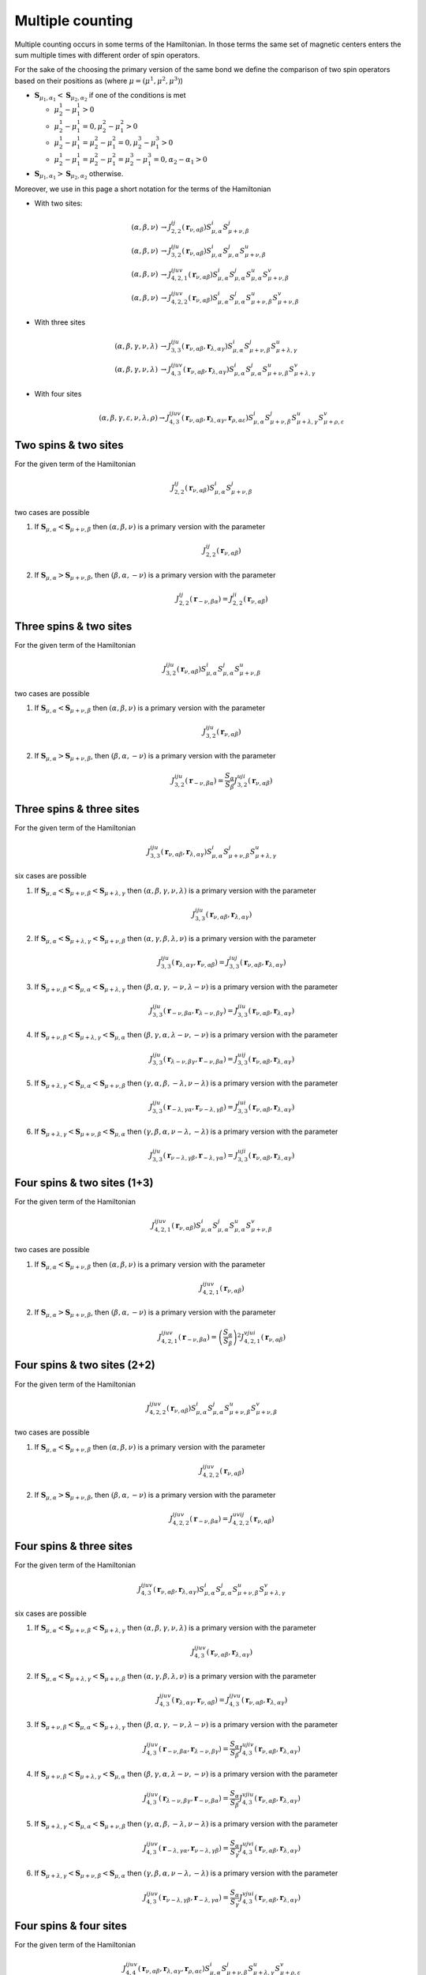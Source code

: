 .. _user-guide_theory-behind_multiple-counting:

*****************
Multiple counting
*****************

Multiple counting occurs in some terms of the Hamiltonian. In those terms the
same set of magnetic centers enters the sum multiple times with different order of
spin operators.

For the sake of the choosing the primary version of the same bond we define the
comparison of two spin operators based on their positions as
(where :math:`\mu = (\mu^1, \mu^2, \mu^3)`)

* :math:`\boldsymbol{S}_{\mu_1,\alpha_1} < \boldsymbol{S}_{\mu_2,\alpha_2}` if one of the
  conditions is met

  * :math:`\mu_2^1 - \mu_1^1 > 0`
  * :math:`\mu_2^1 - \mu_1^1 = 0, \mu_2^2 - \mu_1^2 > 0`
  * :math:`\mu_2^1 - \mu_1^1 = \mu_2^2 - \mu_1^2 = 0, \mu_2^3 - \mu_1^3 > 0`
  * :math:`\mu_2^1 - \mu_1^1 = \mu_2^2 - \mu_1^2 = \mu_2^3 - \mu_1^3 = 0, \alpha_2 - \alpha_1 > 0`

* :math:`\boldsymbol{S}_{\mu_1,\alpha_1} > \boldsymbol{S}_{\mu_2,\alpha_2}` otherwise.

Moreover, we use in this page a short notation for the terms of the Hamiltonian

* With two sites:

  .. math::

    (\alpha, \beta, \nu) &\rightarrow
    J_{2,2}^{ij}(\boldsymbol{r}_{\nu,\alpha\beta})
    S_{\mu,\alpha}^i
    S_{\mu+\nu,\beta}^j
    \\
    (\alpha, \beta, \nu) &\rightarrow
    J_{3, 2}^{iju}(\boldsymbol{r}_{\nu,\alpha\beta})
    S_{\mu,\alpha}^i
    S_{\mu,\alpha}^j
    S_{\mu+\nu,\beta}^u
    \\
    (\alpha, \beta, \nu) &\rightarrow
    J_{4, 2, 1}^{ijuv}(\boldsymbol{r}_{\nu,\alpha\beta})
    S_{\mu,\alpha}^i
    S_{\mu,\alpha}^j
    S_{\mu,\alpha}^u
    S_{\mu+\nu,\beta}^v
    \\
    (\alpha, \beta, \nu) &\rightarrow
    J_{4, 2, 2}^{ijuv}(\boldsymbol{r}_{\nu,\alpha\beta})
    S_{\mu,\alpha}^i
    S_{\mu,\alpha}^j
    S_{\mu+\nu,\beta}^u
    S_{\mu+\nu,\beta}^v

* With three sites

  .. math::

    (\alpha, \beta, \gamma, \nu, \lambda) &\rightarrow
    J_{3, 3}^{iju}(\boldsymbol{r}_{\nu,\alpha\beta}, \boldsymbol{r}_{\lambda,\alpha\gamma})
    S_{\mu,\alpha}^i
    S_{\mu+\nu,\beta}^j
    S_{\mu+\lambda,\gamma}^u
    \\
    (\alpha, \beta, \gamma, \nu, \lambda) &\rightarrow
    J_{4, 3}^{ijuv}(\boldsymbol{r}_{\nu,\alpha\beta}, \boldsymbol{r}_{\lambda,\alpha\gamma})
    S_{\mu,\alpha}^i
    S_{\mu,\alpha}^j
    S_{\mu+\nu,\beta}^u
    S_{\mu+\lambda,\gamma}^v

* With four sites

  .. math::

    (\alpha, \beta, \gamma, \varepsilon, \nu, \lambda, \rho) \rightarrow
    J_{4, 3}^{ijuv}(\boldsymbol{r}_{\nu,\alpha\beta}, \boldsymbol{r}_{\lambda,\alpha\gamma}, \boldsymbol{r}_{\rho,\alpha\varepsilon})
    S_{\mu,\alpha}^i
    S_{\mu+\nu,\beta}^j
    S_{\mu+\lambda,\gamma}^u
    S_{\mu+\rho,\varepsilon}^v



Two spins & two sites
=====================

For the given term of the Hamiltonian

.. math::

    J_{2,2}^{ij}(\boldsymbol{r}_{\nu,\alpha\beta})
    S_{\mu,\alpha}^i
    S_{\mu+\nu,\beta}^j

two cases are possible

#.  If :math:`\boldsymbol{S}_{\mu,\alpha} < \boldsymbol{S}_{\mu+\nu,\beta}` then
    :math:`(\alpha, \beta, \nu)` is a primary version with the parameter

    .. math::
      J_{2,2}^{ij}(\boldsymbol{r}_{\nu,\alpha\beta})

#.  If :math:`\boldsymbol{S}_{\mu,\alpha} > \boldsymbol{S}_{\mu+\nu,\beta}`, then
    :math:`(\beta, \alpha, -\nu)` is a primary version with the parameter

    .. math::
      J_{2,2}^{ij}(\boldsymbol{r}_{-\nu,\beta\alpha})
      =
      J_{2,2}^{ji}(\boldsymbol{r}_{\nu,\alpha\beta})

Three spins & two sites
=======================

For the given term of the Hamiltonian

.. math::

    J_{3, 2}^{iju}(\boldsymbol{r}_{\nu,\alpha\beta})
    S_{\mu,\alpha}^i
    S_{\mu,\alpha}^j
    S_{\mu+\nu,\beta}^u

two cases are possible

#.  If :math:`\boldsymbol{S}_{\mu,\alpha} < \boldsymbol{S}_{\mu+\nu,\beta}` then
    :math:`(\alpha, \beta, \nu)` is a primary version with the parameter

    .. math::
      J_{3, 2}^{iju}(\boldsymbol{r}_{\nu,\alpha\beta})

#.  If :math:`\boldsymbol{S}_{\mu,\alpha} > \boldsymbol{S}_{\mu+\nu,\beta}`, then
    :math:`(\beta, \alpha, -\nu)` is a primary version with the parameter

    .. math::
      J_{3,2}^{iju}(\boldsymbol{r}_{-\nu,\beta\alpha})
      =
      \dfrac{S_{\alpha}}{S_{\beta}}
      J_{3,2}^{uji}(\boldsymbol{r}_{\nu,\alpha\beta})

Three spins & three sites
=========================

For the given term of the Hamiltonian

.. math::

    J_{3, 3}^{iju}(\boldsymbol{r}_{\nu,\alpha\beta}, \boldsymbol{r}_{\lambda,\alpha\gamma})
    S_{\mu,\alpha}^i
    S_{\mu+\nu,\beta}^j
    S_{\mu+\lambda,\gamma}^u

six cases are possible

#.  If :math:`\boldsymbol{S}_{\mu,\alpha} < \boldsymbol{S}_{\mu+\nu,\beta} < \boldsymbol{S}_{\mu+\lambda,\gamma}` then
    :math:`(\alpha, \beta, \gamma, \nu, \lambda)` is a primary version with the parameter

    .. math::
      J_{3, 3}^{iju}(\boldsymbol{r}_{\nu,\alpha\beta}, \boldsymbol{r}_{\lambda,\alpha\gamma})

#.  If :math:`\boldsymbol{S}_{\mu,\alpha} < \boldsymbol{S}_{\mu+\lambda,\gamma} < \boldsymbol{S}_{\mu+\nu,\beta}` then
    :math:`(\alpha, \gamma, \beta, \lambda, \nu)` is a primary version with the parameter

    .. math::
      J_{3, 3}^{iju}(\boldsymbol{r}_{\lambda,\alpha\gamma}, \boldsymbol{r}_{\nu,\alpha\beta})
      =
      J_{3, 3}^{iuj}(\boldsymbol{r}_{\nu,\alpha\beta}, \boldsymbol{r}_{\lambda,\alpha\gamma})

#.  If :math:`\boldsymbol{S}_{\mu+\nu,\beta} < \boldsymbol{S}_{\mu,\alpha} < \boldsymbol{S}_{\mu+\lambda,\gamma}` then
    :math:`(\beta, \alpha, \gamma, -\nu, \lambda - \nu)` is a primary version with the parameter

    .. math::
      J_{3, 3}^{iju}(\boldsymbol{r}_{-\nu,\beta\alpha}, \boldsymbol{r}_{\lambda - \nu,\beta\gamma})
      =
      J_{3, 3}^{jiu}(\boldsymbol{r}_{\nu,\alpha\beta}, \boldsymbol{r}_{\lambda,\alpha\gamma})

#.  If :math:`\boldsymbol{S}_{\mu+\nu,\beta} < \boldsymbol{S}_{\mu+\lambda,\gamma} < \boldsymbol{S}_{\mu,\alpha}` then
    :math:`(\beta, \gamma, \alpha, \lambda - \nu, -\nu)` is a primary version with the parameter

    .. math::
      J_{3, 3}^{iju}(\boldsymbol{r}_{\lambda - \nu,\beta\gamma}, \boldsymbol{r}_{-\nu,\beta\alpha})
      =
      J_{3, 3}^{uij}(\boldsymbol{r}_{\nu,\alpha\beta}, \boldsymbol{r}_{\lambda,\alpha\gamma})

#.  If :math:`\boldsymbol{S}_{\mu+\lambda,\gamma} < \boldsymbol{S}_{\mu,\alpha} < \boldsymbol{S}_{\mu+\nu,\beta}` then
    :math:`(\gamma, \alpha, \beta, -\lambda, \nu - \lambda)` is a primary version with the parameter

    .. math::
      J_{3, 3}^{iju}(\boldsymbol{r}_{-\lambda, \gamma\alpha}, \boldsymbol{r}_{\nu - \lambda,\gamma\beta})
      =
      J_{3, 3}^{jui}(\boldsymbol{r}_{\nu,\alpha\beta}, \boldsymbol{r}_{\lambda,\alpha\gamma})

#.  If :math:`\boldsymbol{S}_{\mu+\lambda,\gamma} < \boldsymbol{S}_{\mu+\nu,\beta} < \boldsymbol{S}_{\mu,\alpha}` then
    :math:`(\gamma, \beta, \alpha, \nu - \lambda, -\lambda)` is a primary version with the parameter

    .. math::
      J_{3, 3}^{iju}(\boldsymbol{r}_{\nu - \lambda,\gamma\beta}, \boldsymbol{r}_{-\lambda, \gamma\alpha})
      =
      J_{3, 3}^{uji}(\boldsymbol{r}_{\nu,\alpha\beta}, \boldsymbol{r}_{\lambda,\alpha\gamma})

Four spins & two sites (1+3)
============================

For the given term of the Hamiltonian

.. math::

    J_{4, 2, 1}^{ijuv}(\boldsymbol{r}_{\nu,\alpha\beta})
    S_{\mu,\alpha}^i
    S_{\mu,\alpha}^j
    S_{\mu,\alpha}^u
    S_{\mu+\nu,\beta}^v

two cases are possible

#.  If :math:`\boldsymbol{S}_{\mu,\alpha} < \boldsymbol{S}_{\mu+\nu,\beta}` then
    :math:`(\alpha, \beta, \nu)` is a primary version with the parameter

    .. math::
      J_{4, 2, 1}^{ijuv}(\boldsymbol{r}_{\nu,\alpha\beta})

#.  If :math:`\boldsymbol{S}_{\mu,\alpha} > \boldsymbol{S}_{\mu+\nu,\beta}`, then
    :math:`(\beta, \alpha, -\nu)` is a primary version with the parameter

    .. math::
      J_{4, 2, 1}^{ijuv}(\boldsymbol{r}_{-\nu,\beta\alpha})
      =
      \left(\dfrac{S_{\alpha}}{S_{\beta}}\right)^2
      J_{4, 2, 1}^{vjui}(\boldsymbol{r}_{\nu,\alpha\beta})

Four spins & two sites (2+2)
============================

For the given term of the Hamiltonian

.. math::

    J_{4, 2, 2}^{ijuv}(\boldsymbol{r}_{\nu,\alpha\beta})
    S_{\mu,\alpha}^i
    S_{\mu,\alpha}^j
    S_{\mu+\nu,\beta}^u
    S_{\mu+\nu,\beta}^v

two cases are possible

#.  If :math:`\boldsymbol{S}_{\mu,\alpha} < \boldsymbol{S}_{\mu+\nu,\beta}` then
    :math:`(\alpha, \beta, \nu)` is a primary version with the parameter

    .. math::
      J_{4, 2, 2}^{ijuv}(\boldsymbol{r}_{\nu,\alpha\beta})

#.  If :math:`\boldsymbol{S}_{\mu,\alpha} > \boldsymbol{S}_{\mu+\nu,\beta}`, then
    :math:`(\beta, \alpha, -\nu)` is a primary version with the parameter

    .. math::
      J_{4, 2, 2}^{ijuv}(\boldsymbol{r}_{-\nu,\beta\alpha})
      =
      J_{4, 2, 2}^{uvij}(\boldsymbol{r}_{\nu,\alpha\beta})

Four spins & three sites
========================

For the given term of the Hamiltonian

.. math::

    J_{4, 3}^{ijuv}(\boldsymbol{r}_{\nu,\alpha\beta}, \boldsymbol{r}_{\lambda,\alpha\gamma})
    S_{\mu,\alpha}^i
    S_{\mu,\alpha}^j
    S_{\mu+\nu,\beta}^u
    S_{\mu+\lambda,\gamma}^v

six cases are possible

#.  If :math:`\boldsymbol{S}_{\mu,\alpha} < \boldsymbol{S}_{\mu+\nu,\beta} < \boldsymbol{S}_{\mu+\lambda,\gamma}` then
    :math:`(\alpha, \beta, \gamma, \nu, \lambda)` is a primary version with the parameter

    .. math::
      J_{4, 3}^{ijuv}(\boldsymbol{r}_{\nu,\alpha\beta}, \boldsymbol{r}_{\lambda,\alpha\gamma})

#.  If :math:`\boldsymbol{S}_{\mu,\alpha} < \boldsymbol{S}_{\mu+\lambda,\gamma} < \boldsymbol{S}_{\mu+\nu,\beta}` then
    :math:`(\alpha, \gamma, \beta, \lambda, \nu)` is a primary version with the parameter

    .. math::
      J_{4, 3}^{ijuv}(\boldsymbol{r}_{\lambda,\alpha\gamma}, \boldsymbol{r}_{\nu,\alpha\beta})
      =
      J_{4, 3}^{ijvu}(\boldsymbol{r}_{\nu,\alpha\beta}, \boldsymbol{r}_{\lambda,\alpha\gamma})

#.  If :math:`\boldsymbol{S}_{\mu+\nu,\beta} < \boldsymbol{S}_{\mu,\alpha} < \boldsymbol{S}_{\mu+\lambda,\gamma}` then
    :math:`(\beta, \alpha, \gamma, -\nu, \lambda - \nu)` is a primary version with the parameter

    .. math::
      J_{4, 3}^{ijuv}(\boldsymbol{r}_{-\nu,\beta\alpha}, \boldsymbol{r}_{\lambda - \nu,\beta\gamma})
      =
      \dfrac{S_{\alpha}}{S_{\beta}}
      J_{4, 3}^{ujiv}(\boldsymbol{r}_{\nu,\alpha\beta}, \boldsymbol{r}_{\lambda,\alpha\gamma})

#.  If :math:`\boldsymbol{S}_{\mu+\nu,\beta} < \boldsymbol{S}_{\mu+\lambda,\gamma} < \boldsymbol{S}_{\mu,\alpha}` then
    :math:`(\beta, \gamma, \alpha, \lambda - \nu, -\nu)` is a primary version with the parameter

    .. math::
      J_{4, 3}^{ijuv}(\boldsymbol{r}_{\lambda - \nu,\beta\gamma}, \boldsymbol{r}_{-\nu,\beta\alpha})
      =
      \dfrac{S_{\alpha}}{S_{\beta}}
      J_{4, 3}^{vjiu}(\boldsymbol{r}_{\nu,\alpha\beta}, \boldsymbol{r}_{\lambda,\alpha\gamma})

#.  If :math:`\boldsymbol{S}_{\mu+\lambda,\gamma} < \boldsymbol{S}_{\mu,\alpha} < \boldsymbol{S}_{\mu+\nu,\beta}` then
    :math:`(\gamma, \alpha, \beta, -\lambda, \nu - \lambda)` is a primary version with the parameter

    .. math::
      J_{4, 3}^{ijuv}(\boldsymbol{r}_{-\lambda, \gamma\alpha}, \boldsymbol{r}_{\nu - \lambda,\gamma\beta})
      =
      \dfrac{S_{\alpha}}{S_{\gamma}}
      J_{4, 3}^{ujvi}(\boldsymbol{r}_{\nu,\alpha\beta}, \boldsymbol{r}_{\lambda,\alpha\gamma})

#.  If :math:`\boldsymbol{S}_{\mu+\lambda,\gamma} < \boldsymbol{S}_{\mu+\nu,\beta} < \boldsymbol{S}_{\mu,\alpha}` then
    :math:`(\gamma, \beta, \alpha, \nu - \lambda, -\lambda)` is a primary version with the parameter

    .. math::
      J_{4, 3}^{ijuv}(\boldsymbol{r}_{\nu - \lambda,\gamma\beta}, \boldsymbol{r}_{-\lambda, \gamma\alpha})
      =
      \dfrac{S_{\alpha}}{S_{\gamma}}
      J_{4, 3}^{vjui}(\boldsymbol{r}_{\nu,\alpha\beta}, \boldsymbol{r}_{\lambda,\alpha\gamma})

Four spins & four sites
=======================

For the given term of the Hamiltonian

.. math::

    J_{4, 4}^{ijuv}(\boldsymbol{r}_{\nu,\alpha\beta}, \boldsymbol{r}_{\lambda,\alpha\gamma}, \boldsymbol{r}_{\rho,\alpha\varepsilon})
    S_{\mu,\alpha}^i
    S_{\mu+\nu,\beta}^j
    S_{\mu+\lambda,\gamma}^u
    S_{\mu+\rho,\varepsilon}^v

twenty four cases are possible

#.  If :math:`\boldsymbol{S}_{\mu,\alpha} < \boldsymbol{S}_{\mu+\nu,\beta} < \boldsymbol{S}_{\mu+\lambda,\gamma} < \boldsymbol{S}_{\mu+\rho,\varepsilon}` then
    :math:`(\alpha, \beta, \gamma, \varepsilon, \nu, \lambda, \rho)` is a primary version with the parameter

    .. math::
      J_{4, 4}^{ijuv}(\boldsymbol{r}_{\nu,\alpha\beta}, \boldsymbol{r}_{\lambda,\alpha\gamma}, \boldsymbol{r}_{\rho,\alpha\varepsilon})

#.  If :math:`\boldsymbol{S}_{\mu,\alpha} < \boldsymbol{S}_{\mu+\nu,\beta} < \boldsymbol{S}_{\mu+\rho,\varepsilon} < \boldsymbol{S}_{\mu+\lambda,\gamma}` then
    :math:`(\alpha, \beta, \varepsilon, \gamma, \nu, \rho, \lambda)` is a primary version with the parameter

    .. math::
      J_{4, 4}^{ijuv}(\boldsymbol{r}_{\nu,\alpha\beta}, \boldsymbol{r}_{\rho,\alpha\varepsilon}, \boldsymbol{r}_{\lambda,\alpha\gamma})
      =
      J_{4, 4}^{ijvu}(\boldsymbol{r}_{\nu,\alpha\beta}, \boldsymbol{r}_{\lambda,\alpha\gamma}, \boldsymbol{r}_{\rho,\alpha\varepsilon})

#.  If :math:`\boldsymbol{S}_{\mu,\alpha} < \boldsymbol{S}_{\mu+\lambda,\gamma} < \boldsymbol{S}_{\mu+\nu,\beta} < \boldsymbol{S}_{\mu+\rho,\varepsilon}` then
    :math:`(\alpha, \gamma, \beta, \varepsilon, \lambda, \nu, \rho)` is a primary version with the parameter

    .. math::
      J_{4, 4}^{ijuv}(\boldsymbol{r}_{\lambda,\alpha\gamma}, \boldsymbol{r}_{\nu,\alpha\beta}, \boldsymbol{r}_{\rho,\alpha\varepsilon})
      =
      J_{4, 4}^{iujv}(\boldsymbol{r}_{\nu,\alpha\beta}, \boldsymbol{r}_{\lambda,\alpha\gamma}, \boldsymbol{r}_{\rho,\alpha\varepsilon})

#.  If :math:`\boldsymbol{S}_{\mu,\alpha} < \boldsymbol{S}_{\mu+\lambda,\gamma} < \boldsymbol{S}_{\mu+\rho,\varepsilon} < \boldsymbol{S}_{\mu+\nu,\beta}` then
    :math:`(\alpha, \gamma, \varepsilon, \beta, \lambda, \rho, \nu)` is a primary version with the parameter

    .. math::
      J_{4, 4}^{ijuv}(\boldsymbol{r}_{\lambda,\alpha\gamma}, \boldsymbol{r}_{\rho,\alpha\varepsilon}, \boldsymbol{r}_{\nu,\alpha\beta})
      =
      J_{4, 4}^{ivju}(\boldsymbol{r}_{\nu,\alpha\beta}, \boldsymbol{r}_{\lambda,\alpha\gamma}, \boldsymbol{r}_{\rho,\alpha\varepsilon})

#.  If :math:`\boldsymbol{S}_{\mu,\alpha} < \boldsymbol{S}_{\mu+\rho,\varepsilon} < \boldsymbol{S}_{\mu+\nu,\beta} < \boldsymbol{S}_{\mu+\lambda,\gamma}` then
    :math:`(\alpha, \varepsilon, \beta, \gamma, \rho, \nu, \lambda)` is a primary version with the parameter

    .. math::
      J_{4, 4}^{ijuv}(\boldsymbol{r}_{\rho,\alpha\varepsilon}, \boldsymbol{r}_{\nu,\alpha\beta}, \boldsymbol{r}_{\lambda,\alpha\gamma})
      =
      J_{4, 4}^{iuvj}(\boldsymbol{r}_{\nu,\alpha\beta}, \boldsymbol{r}_{\lambda,\alpha\gamma}, \boldsymbol{r}_{\rho,\alpha\varepsilon})

#.  If :math:`\boldsymbol{S}_{\mu,\alpha} < \boldsymbol{S}_{\mu+\rho,\varepsilon} < \boldsymbol{S}_{\mu+\lambda,\gamma} < \boldsymbol{S}_{\mu+\nu,\beta}` then
    :math:`(\alpha, \varepsilon, \gamma, \beta, \rho, \lambda, \nu)` is a primary version with the parameter

    .. math::
      J_{4, 4}^{ijuv}(\boldsymbol{r}_{\rho,\alpha\varepsilon}, \boldsymbol{r}_{\lambda,\alpha\gamma}, \boldsymbol{r}_{\nu,\alpha\beta})
      =
      J_{4, 4}^{ivuj}(\boldsymbol{r}_{\nu,\alpha\beta}, \boldsymbol{r}_{\lambda,\alpha\gamma}, \boldsymbol{r}_{\rho,\alpha\varepsilon})

#.  If :math:`\boldsymbol{S}_{\mu+\nu,\beta} < \boldsymbol{S}_{\mu,\alpha} < \boldsymbol{S}_{\mu+\lambda,\gamma} < \boldsymbol{S}_{\mu+\rho,\varepsilon}` then
    :math:`(\beta, \alpha, \gamma, \varepsilon, -\nu, \lambda-\nu, \rho-\nu)` is a primary version with the parameter

    .. math::
      J_{4, 4}^{ijuv}(\boldsymbol{r}_{-\nu,\beta\alpha}, \boldsymbol{r}_{\lambda-\nu,\beta\gamma}, \boldsymbol{r}_{\rho-\nu,\beta\varepsilon})
      =
      J_{4, 4}^{jiuv}(\boldsymbol{r}_{\nu,\alpha\beta}, \boldsymbol{r}_{\lambda,\alpha\gamma}, \boldsymbol{r}_{\rho,\alpha\varepsilon})

#.  If :math:`\boldsymbol{S}_{\mu+\nu,\beta} < \boldsymbol{S}_{\mu,\alpha} < \boldsymbol{S}_{\mu+\rho,\varepsilon} < \boldsymbol{S}_{\mu+\lambda,\gamma}` then
    :math:`(\beta, \alpha, \gamma, \varepsilon, -\nu, \rho-\nu, \lambda-\nu)` is a primary version with the parameter

    .. math::
      J_{4, 4}^{ijuv}(\boldsymbol{r}_{-\nu,\beta\alpha}, \boldsymbol{r}_{\rho-\nu,\beta\varepsilon}, \boldsymbol{r}_{\lambda-\nu,\beta\gamma})
      =
      J_{4, 4}^{jivu}(\boldsymbol{r}_{\nu,\alpha\beta}, \boldsymbol{r}_{\lambda,\alpha\gamma}, \boldsymbol{r}_{\rho,\alpha\varepsilon})

#.  If :math:`\boldsymbol{S}_{\mu+\nu,\beta} < \boldsymbol{S}_{\mu+\lambda,\gamma} < \boldsymbol{S}_{\mu,\alpha} < \boldsymbol{S}_{\mu+\rho,\varepsilon}` then
    :math:`(\beta, \gamma, \alpha, \varepsilon, \lambda-\nu, -\nu, \rho-\nu)` is a primary version with the parameter

    .. math::
      J_{4, 4}^{ijuv}(\boldsymbol{r}_{\lambda-\nu,\beta\gamma}, \boldsymbol{r}_{-\nu,\beta\alpha}, \boldsymbol{r}_{\rho-\nu,\beta\varepsilon})
      =
      J_{4, 4}^{uijv}(\boldsymbol{r}_{\nu,\alpha\beta}, \boldsymbol{r}_{\lambda,\alpha\gamma}, \boldsymbol{r}_{\rho,\alpha\varepsilon})

#.  If :math:`\boldsymbol{S}_{\mu+\nu,\beta} < \boldsymbol{S}_{\mu+\lambda,\gamma} < \boldsymbol{S}_{\mu+\rho,\varepsilon} < \boldsymbol{S}_{\mu,\alpha}` then
    :math:`(\beta, \gamma, \varepsilon, \alpha, \lambda-\nu, \rho-\nu, -\nu)` is a primary version with the parameter

    .. math::
      J_{4, 4}^{ijuv}(\boldsymbol{r}_{\lambda-\nu,\beta\gamma}, \boldsymbol{r}_{\rho-\nu,\beta\varepsilon}, \boldsymbol{r}_{-\nu,\beta\alpha})
      =
      J_{4, 4}^{viju}(\boldsymbol{r}_{\nu,\alpha\beta}, \boldsymbol{r}_{\lambda,\alpha\gamma}, \boldsymbol{r}_{\rho,\alpha\varepsilon})

#.  If :math:`\boldsymbol{S}_{\mu+\nu,\beta} < \boldsymbol{S}_{\mu+\rho,\varepsilon} < \boldsymbol{S}_{\mu,\alpha} < \boldsymbol{S}_{\mu+\lambda,\gamma}` then
    :math:`(\beta, \varepsilon, \alpha, \gamma, \rho-\nu, -\nu, \lambda-\nu)` is a primary version with the parameter

    .. math::
      J_{4, 4}^{ijuv}(\boldsymbol{r}_{\rho-\nu,\beta\varepsilon}, \boldsymbol{r}_{-\nu,\beta\alpha}, \boldsymbol{r}_{\lambda-\nu,\beta\gamma})
      =
      J_{4, 4}^{uivj}(\boldsymbol{r}_{\nu,\alpha\beta}, \boldsymbol{r}_{\lambda,\alpha\gamma}, \boldsymbol{r}_{\rho,\alpha\varepsilon})

#.  If :math:`\boldsymbol{S}_{\mu+\nu,\beta} < \boldsymbol{S}_{\mu+\rho,\varepsilon} < \boldsymbol{S}_{\mu+\lambda,\gamma} < \boldsymbol{S}_{\mu,\alpha}` then
    :math:`(\beta, \varepsilon, \gamma, \alpha, \rho-\nu, \lambda-\nu, -\nu)` is a primary version with the parameter

    .. math::
      J_{4, 4}^{ijuv}(\boldsymbol{r}_{\rho-\nu,\beta\varepsilon}, \boldsymbol{r}_{\lambda-\nu,\beta\gamma}, \boldsymbol{r}_{-\nu,\beta\alpha})
      =
      J_{4, 4}^{viuj}(\boldsymbol{r}_{\nu,\alpha\beta}, \boldsymbol{r}_{\lambda,\alpha\gamma}, \boldsymbol{r}_{\rho,\alpha\varepsilon})

#.  If :math:`\boldsymbol{S}_{\mu+\lambda,\gamma} < \boldsymbol{S}_{\mu,\alpha} < \boldsymbol{S}_{\mu+\nu,\beta} < \boldsymbol{S}_{\mu+\rho,\varepsilon}` then
    :math:`(\gamma, \alpha, \beta, \varepsilon, -\lambda, \nu-\lambda, \rho-\lambda)` is a primary version with the parameter

    .. math::
      J_{4, 4}^{ijuv}(\boldsymbol{r}_{-\lambda,\gamma\alpha}, \boldsymbol{r}_{\nu-\lambda,\gamma\beta}, \boldsymbol{r}_{\rho-\lambda,\gamma\varepsilon})
      =
      J_{4, 4}^{juiv}(\boldsymbol{r}_{\nu,\alpha\beta}, \boldsymbol{r}_{\lambda,\alpha\gamma}, \boldsymbol{r}_{\rho,\alpha\varepsilon})

#.  If :math:`\boldsymbol{S}_{\mu+\lambda,\gamma} < \boldsymbol{S}_{\mu,\alpha} < \boldsymbol{S}_{\mu+\rho,\varepsilon} < \boldsymbol{S}_{\mu+\nu,\beta}` then
    :math:`(\gamma, \alpha, \varepsilon, \beta, -\lambda, \rho-\lambda, \nu-\lambda)` is a primary version with the parameter

    .. math::
      J_{4, 4}^{ijuv}(\boldsymbol{r}_{-\lambda,\gamma\alpha}, \boldsymbol{r}_{\rho-\lambda,\gamma\varepsilon}, \boldsymbol{r}_{\nu-\lambda,\gamma\beta})
      =
      J_{4, 4}^{jviu}(\boldsymbol{r}_{\nu,\alpha\beta}, \boldsymbol{r}_{\lambda,\alpha\gamma}, \boldsymbol{r}_{\rho,\alpha\varepsilon})

#.  If :math:`\boldsymbol{S}_{\mu+\lambda,\gamma} < \boldsymbol{S}_{\mu+\nu,\beta} < \boldsymbol{S}_{\mu,\alpha} < \boldsymbol{S}_{\mu+\rho,\varepsilon}` then
    :math:`(\gamma, \beta, \alpha, \varepsilon, \nu-\lambda, -\lambda, \rho-\lambda)` is a primary version with the parameter

    .. math::
      J_{4, 4}^{ijuv}(\boldsymbol{r}_{\nu-\lambda,\gamma\beta}, \boldsymbol{r}_{-\lambda,\gamma\alpha}, \boldsymbol{r}_{\rho-\lambda,\gamma\varepsilon})
      =
      J_{4, 4}^{ujiv}(\boldsymbol{r}_{\nu,\alpha\beta}, \boldsymbol{r}_{\lambda,\alpha\gamma}, \boldsymbol{r}_{\rho,\alpha\varepsilon})

#.  If :math:`\boldsymbol{S}_{\mu+\lambda,\gamma} < \boldsymbol{S}_{\mu+\nu,\beta} < \boldsymbol{S}_{\mu+\rho,\varepsilon} < \boldsymbol{S}_{\mu,\alpha}` then
    :math:`(\gamma, \beta, \varepsilon, \alpha, \nu-\lambda, \rho-\lambda, -\lambda)` is a primary version with the parameter

    .. math::
      J_{4, 4}^{ijuv}(\boldsymbol{r}_{\nu-\lambda,\gamma\beta}, \boldsymbol{r}_{\rho-\lambda,\gamma\varepsilon}, \boldsymbol{r}_{-\lambda,\gamma\alpha})
      =
      J_{4, 4}^{vjiu}(\boldsymbol{r}_{\nu,\alpha\beta}, \boldsymbol{r}_{\lambda,\alpha\gamma}, \boldsymbol{r}_{\rho,\alpha\varepsilon})

#.  If :math:`\boldsymbol{S}_{\mu+\lambda,\gamma} < \boldsymbol{S}_{\mu+\rho,\varepsilon} < \boldsymbol{S}_{\mu,\alpha} < \boldsymbol{S}_{\mu+\nu,\beta}` then
    :math:`(\gamma, \varepsilon, \alpha, \beta, \rho-\lambda, -\lambda, \nu-\lambda)` is a primary version with the parameter

    .. math::
      J_{4, 4}^{ijuv}(\boldsymbol{r}_{\rho-\lambda,\gamma\varepsilon}, \boldsymbol{r}_{-\lambda,\gamma\alpha}, \boldsymbol{r}_{\nu-\lambda,\gamma\beta})
      =
      J_{4, 4}^{uvij}(\boldsymbol{r}_{\nu,\alpha\beta}, \boldsymbol{r}_{\lambda,\alpha\gamma}, \boldsymbol{r}_{\rho,\alpha\varepsilon})

#.  If :math:`\boldsymbol{S}_{\mu+\lambda,\gamma} < \boldsymbol{S}_{\mu+\rho,\varepsilon} < \boldsymbol{S}_{\mu+\nu,\beta} < \boldsymbol{S}_{\mu,\alpha}` then
    :math:`(\gamma, \varepsilon, \beta, \alpha, \rho-\lambda, \nu-\lambda, -\lambda)` is a primary version with the parameter

    .. math::
      J_{4, 4}^{ijuv}(\boldsymbol{r}_{\rho-\lambda,\gamma\varepsilon}, \boldsymbol{r}_{\nu-\lambda,\gamma\beta}, \boldsymbol{r}_{-\lambda,\gamma\alpha})
      =
      J_{4, 4}^{vuij}(\boldsymbol{r}_{\nu,\alpha\beta}, \boldsymbol{r}_{\lambda,\alpha\gamma}, \boldsymbol{r}_{\rho,\alpha\varepsilon})

#.  If :math:`\boldsymbol{S}_{\mu+\rho,\varepsilon} < \boldsymbol{S}_{\mu,\alpha} < \boldsymbol{S}_{\mu+\nu,\beta} < \boldsymbol{S}_{\mu+\lambda,\gamma}` then
    :math:`(\varepsilon, \alpha, \beta, \gamma, -\rho, \nu-\rho, \lambda-\rho)` is a primary version with the parameter

    .. math::
      J_{4, 4}^{ijuv}(\boldsymbol{r}_{-\rho,\varepsilon,\alpha}, \boldsymbol{r}_{\nu-\rho,\varepsilon,\beta}, \boldsymbol{r}_{\lambda-\rho,\varepsilon,\gamma})
      =
      J_{4, 4}^{juvi}(\boldsymbol{r}_{\nu,\alpha\beta}, \boldsymbol{r}_{\lambda,\alpha\gamma}, \boldsymbol{r}_{\rho,\alpha\varepsilon})

#.  If :math:`\boldsymbol{S}_{\mu+\rho,\varepsilon} < \boldsymbol{S}_{\mu,\alpha} < \boldsymbol{S}_{\mu+\lambda,\gamma} < \boldsymbol{S}_{\mu+\nu,\beta}` then
    :math:`(\varepsilon, \alpha, \gamma, \beta, -\rho, \lambda-\rho, \nu-\rho)` is a primary version with the parameter

    .. math::
      J_{4, 4}^{ijuv}(\boldsymbol{r}_{-\rho,\varepsilon,\alpha}, \boldsymbol{r}_{\lambda-\rho,\varepsilon,\gamma}, \boldsymbol{r}_{\nu-\rho,\varepsilon,\beta})
      =
      J_{4, 4}^{jvui}(\boldsymbol{r}_{\nu,\alpha\beta}, \boldsymbol{r}_{\lambda,\alpha\gamma}, \boldsymbol{r}_{\rho,\alpha\varepsilon})

#.  If :math:`\boldsymbol{S}_{\mu+\rho,\varepsilon} < \boldsymbol{S}_{\mu+\nu,\beta} < \boldsymbol{S}_{\mu,\alpha} < \boldsymbol{S}_{\mu+\lambda,\gamma}` then
    :math:`(\varepsilon, \beta, \alpha, \gamma, \nu-\rho, -\rho, \lambda-\rho)` is a primary version with the parameter

    .. math::
      J_{4, 4}^{ijuv}(\boldsymbol{r}_{\nu-\rho,\varepsilon,\beta}, \boldsymbol{r}_{-\rho,\varepsilon,\alpha}, \boldsymbol{r}_{\lambda-\rho,\varepsilon,\gamma})
      =
      J_{4, 4}^{ujvi}(\boldsymbol{r}_{\nu,\alpha\beta}, \boldsymbol{r}_{\lambda,\alpha\gamma}, \boldsymbol{r}_{\rho,\alpha\varepsilon})

#.  If :math:`\boldsymbol{S}_{\mu+\rho,\varepsilon} < \boldsymbol{S}_{\mu+\nu,\beta} < \boldsymbol{S}_{\mu+\lambda,\gamma} < \boldsymbol{S}_{\mu,\alpha}` then
    :math:`(\varepsilon, \beta, \gamma, \alpha, \nu-\rho, \lambda-\rho, -\rho)` is a primary version with the parameter

    .. math::
      J_{4, 4}^{ijuv}(\boldsymbol{r}_{\nu-\rho,\varepsilon,\beta}, \boldsymbol{r}_{\lambda-\rho,\varepsilon,\gamma}, \boldsymbol{r}_{-\rho,\varepsilon,\alpha})
      =
      J_{4, 4}^{vjui}(\boldsymbol{r}_{\nu,\alpha\beta}, \boldsymbol{r}_{\lambda,\alpha\gamma}, \boldsymbol{r}_{\rho,\alpha\varepsilon})

#.  If :math:`\boldsymbol{S}_{\mu+\rho,\varepsilon} < \boldsymbol{S}_{\mu+\lambda,\gamma} < \boldsymbol{S}_{\mu,\alpha} < \boldsymbol{S}_{\mu+\nu,\beta}` then
    :math:`(\varepsilon, \gamma, \alpha, \beta, \lambda-\rho, -\rho, \nu-\rho)` is a primary version with the parameter

    .. math::
      J_{4, 4}^{ijuv}(\boldsymbol{r}_{\lambda-\rho,\varepsilon,\gamma}, \boldsymbol{r}_{-\rho,\varepsilon,\alpha}, \boldsymbol{r}_{\nu-\rho,\varepsilon,\beta})
      =
      J_{4, 4}^{uvji}(\boldsymbol{r}_{\nu,\alpha\beta}, \boldsymbol{r}_{\lambda,\alpha\gamma}, \boldsymbol{r}_{\rho,\alpha\varepsilon})

#.  If :math:`\boldsymbol{S}_{\mu+\rho,\varepsilon} < \boldsymbol{S}_{\mu+\lambda,\gamma} < \boldsymbol{S}_{\mu+\nu,\beta} < \boldsymbol{S}_{\mu,\alpha}` then
    :math:`(\varepsilon, \gamma, \beta, \alpha, \lambda-\rho, \nu-\rho, -\rho)` is a primary version with the parameter

    .. math::
      J_{4, 4}^{ijuv}(\boldsymbol{r}_{\lambda-\rho,\varepsilon,\gamma}, \boldsymbol{r}_{\nu-\rho,\varepsilon,\beta}, \boldsymbol{r}_{-\rho,\varepsilon,\alpha})
      =
      J_{4, 4}^{vuji}(\boldsymbol{r}_{\nu,\alpha\beta}, \boldsymbol{r}_{\lambda,\alpha\gamma}, \boldsymbol{r}_{\rho,\alpha\varepsilon})
